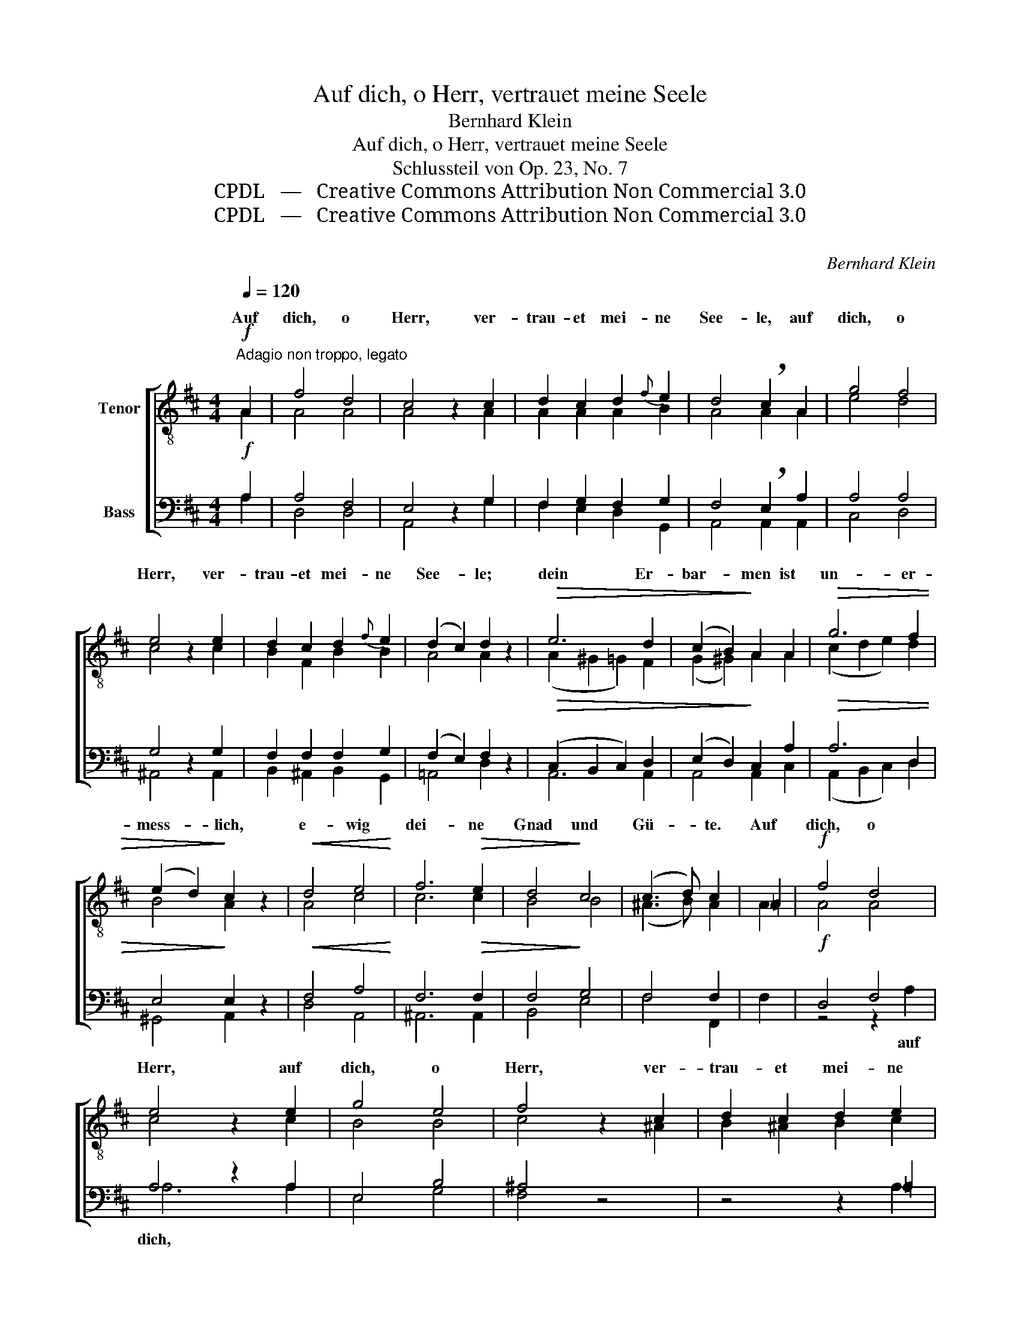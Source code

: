X:1
T:Auf dich, o Herr, vertrauet meine Seele
T:Bernhard Klein
T:Auf dich, o Herr, vertrauet meine Seele
T:Schlussteil von Op. 23, No. 7
T:CPDL   —   Creative Commons Attribution Non Commercial 3.0
T:CPDL   —   Creative Commons Attribution Non Commercial 3.0
C:
C:Bernhard Klein
Z:CPDL   —   Creative Commons Attribution Non Commercial 3.0
%%score [ ( 1 2 ) ( 3 4 ) ]
L:1/8
Q:1/4=120
M:4/4
K:D
V:1 treble-8 nm="Tenor"
V:2 treble-8 
V:3 bass nm="Bass"
V:4 bass 
V:1
"^Adagio non troppo, legato"!f! A2 | f4 d4 | c4 z2 c2 | d2 c2 d2{f} e2 | d4 !breath!c2 A2 | g4 f4 | %6
w: Auf|dich, o|Herr, ver-|trau- et mei- ne|See- le, auf|dich, o|
 e4 z2 e2 | d2 c2 d2{f} e2 | (d2 c2) d2 z2 |!>(! e6 d2 | (c2 B2)!>)! A2 A2 |!>(! g6 f2 | %12
w: Herr, ver-|trau- et mei- ne|See- * le;|dein Er-|bar- * men ist|un- er-|
 (e2 d2)!>)! c2 z2 |!<(! d4 e4!<)! | f6!>(! e2 | d4!>)! c4 | (c3 d) c2 | =A2 |!f! f4 d4 | %19
w: mess- * lich,|e- wig|dei- ne|Gnad und|Gü- * te.|Auf|dich, o|
 e4 z2 e2 | g4 e4 | f4 z2 c2 | d2 c2 d2 e2 | f4 f2 f2 |!<(! e2 ^d2 e2 f2!<)! | g4 f2 e2 | %26
w: Herr, auf|dich, o|Herr, ver-|trau- et mei- ne|See- le, ver-|trau- et mei- ne|See- le in|
!>(! d4 c4!>)! | d2!f! z2 z2!f! d2 | g4 d4 | !fermata!d8 |] %30
w: E- wig-|keit, in|E- wig-|keit.|
V:2
 A2 | A4 A4 | A4 x2 A2 | A2 A2 A2 B2 | A4 A2 A2 | e4 d4 | c4 x2 c2 | B2 F2 B2 B2 | A4 A2 x2 | %9
w: |||||||||
 (A2 ^G2 =G2) F2 | (G2 ^G2) A2 A2 | (c2 d2 e2) d2 | B4 A2 x2 | A4 c4 | c6 c2 | B4 B4 | (^A3 B) A2 | %17
w: ||||||||
 A2 | A4 A4 | c4 x2 c2 | B4 B4 | c4 x2 ^A2 | B2 ^A2 B2 c2 | (d2 e2) d2 ^d2 | e2 B2 B2 B2 | %25
w: ||||||||
 (B2 c2) d2 B2 | (A4 A2) G2 | F2 d2 d4- | d4 B4 | A8 |] %30
w: ||* in E-|* wig-|keit.|
V:3
!f! A,2 | A,4 F,4 | E,4 z2 G,2 | F,2 G,2 F,2 G,2 | F,4 !breath!E,2 A,2 | A,4 A,4 | G,4 z2 G,2 | %7
w: |||||||
 F,2 F,2 F,2 G,2 | (F,2 E,2) F,2 z2 |!>(! (C,2 B,,2 C,2) D,2 | (E,2 D,2)!>)! C,2 A,2 | %11
w: ||||
!>(! A,6 D,2 | E,4!>)! E,2 z2 |!<(! F,4 A,4!<)! | F,6!>(! F,2 | F,4!>)! G,4 | F,4 F,2 | F,2 | %18
w: |||||||
!f! D,4 F,4 | A,4 z2 A,2 | E,4 B,4 | ^A,4 z4 | z4 z2 =A,2 | (A,2 ^A,2) B,2 B,2 | %24
w: ||||||
!<(! E,2 F,2 G,2 A,2!<)! | G,4 A,2 G,2 |!>(! F,4 E,4!>)! | D,4 z2!f! D,2 | B,4 G,4 | %29
w: |||* in|E- wig-|
 !fermata!F,8 |] %30
w: keit.|
V:4
 A,2 | D,4 D,4 | A,,4 x2 G,2 | F,2 E,2 D,2 G,,2 | A,,4 A,,2 A,,2 | C,4 D,4 | ^A,,4 x2 A,,2 | %7
w: |||||||
 B,,2 ^A,,2 B,,2 G,,2 | =A,,4 D,2 x2 | A,,6 A,,2 | A,,4 A,,2 C,2 | (A,,2 B,,2 C,2) D,2 | %12
w: |||||
 ^G,,4 A,,2 x2 | D,4 A,,4 | ^A,,6 A,,2 | B,,4 E,4 | F,4 F,,2 | x2 | z4 z2 A,2 | A,6 A,2 | E,4 G,4 | %21
w: ||||||auf|dich, *||
 F,4 x4 | x4 x2 A,2 | (D,2 C,2) B,,2 =A,,2 | G,,2 D,2 E,2 ^D,2 | E,4 =D,2 G,,2 | A,,4 A,,4 | %27
w: ||||||
 D,4 x2 D2 | G,4 G,4 | D,8 |] %30
w: |||

